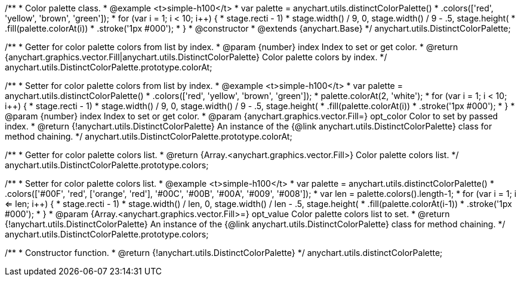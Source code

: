 /**
 * Color palette class.
 * @example <t>simple-h100</t>
 * var palette = anychart.utils.distinctColorPalette()
 *     .colors(['red', 'yellow', 'brown', 'green']);
 * for (var i = 1; i < 10; i++) {
 *   stage.rect((i - 1) * stage.width() / 9, 0, stage.width() / 9 - .5, stage.height())
 *       .fill(palette.colorAt(i))
 *       .stroke('1px #000');
 * }
 * @constructor
 * @extends {anychart.Base}
 */
anychart.utils.DistinctColorPalette;

/**
 * Getter for color palette colors from list by index.
 * @param {number} index Index to set or get color.
 * @return {anychart.graphics.vector.Fill|anychart.utils.DistinctColorPalette} Color palette colors by index.
 */
anychart.utils.DistinctColorPalette.prototype.colorAt;

/**
 * Setter for color palette colors from list by index.
 * @example <t>simple-h100</t>
 * var palette = anychart.utils.distinctColorPalette()
 *     .colors(['red', 'yellow', 'brown', 'green']);
 * palette.colorAt(2, 'white');
 * for (var i = 1; i < 10; i++) {
 *   stage.rect((i - 1) * stage.width() / 9, 0, stage.width() / 9 - .5, stage.height())
 *       .fill(palette.colorAt(i))
 *       .stroke('1px #000');
 * }
 * @param {number} index Index to set or get color.
 * @param {anychart.graphics.vector.Fill=} opt_color Color to set by passed index.
 * @return {!anychart.utils.DistinctColorPalette} An instance of the {@link anychart.utils.DistinctColorPalette} class for method chaining.
 */
anychart.utils.DistinctColorPalette.prototype.colorAt;

/**
 * Getter for color palette colors list.
 * @return {Array.<anychart.graphics.vector.Fill>} Color palette colors list.
 */
anychart.utils.DistinctColorPalette.prototype.colors;

/**
 * Setter for color palette colors list.
 * @example <t>simple-h100</t>
 * var palette = anychart.utils.distinctColorPalette()
 *      .colors(['#00F', 'red', ['orange', 'red'], '#00C', '#00B', '#00A', '#009', '#008']);
 * var len = palette.colors().length-1;
 * for (var i = 1; i <= len; i++) {
 *   stage.rect((i - 1) * stage.width() / len, 0, stage.width() / len - .5, stage.height())
 *       .fill(palette.colorAt(i-1))
 *       .stroke('1px #000');
 * }
 * @param {Array.<anychart.graphics.vector.Fill>=} opt_value Color palette colors list to set.
 * @return {!anychart.utils.DistinctColorPalette} An instance of the {@link anychart.utils.DistinctColorPalette} class for method chaining.
 */
anychart.utils.DistinctColorPalette.prototype.colors;

/**
 * Constructor function.
 * @return {!anychart.utils.DistinctColorPalette}
 */
anychart.utils.distinctColorPalette;

